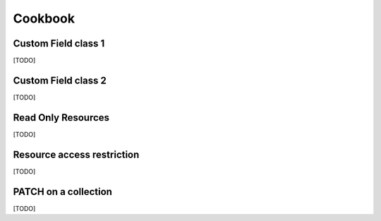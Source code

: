 Cookbook
========

Custom Field class 1
--------------------

[TODO]

Custom Field class 2
--------------------

[TODO]

Read Only Resources
-------------------

[TODO]

Resource access restriction
---------------------------

[TODO]

PATCH on a collection
---------------------

[TODO]
